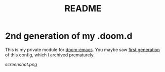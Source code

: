 #+TITLE: README
#+CATEGORY: .doom.d

* 2nd generation of my .doom.d
This is my private module for [[https://github.com/hlissner/doom-emacs][doom-emacs]].
You maybe saw [[https://github.com/AloisJanicek/.doom.d][first generation]] of this config, which I archived prematurely.

[[screenshot.png]]
